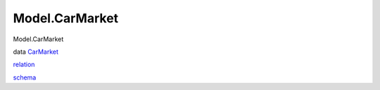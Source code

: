 ===============
Model.CarMarket
===============

Model.CarMarket

data `CarMarket <Model-CarMarket.html#t:CarMarket>`__

`relation <Model-CarMarket.html#v:relation>`__

`schema <Model-CarMarket.html#v:schema>`__
